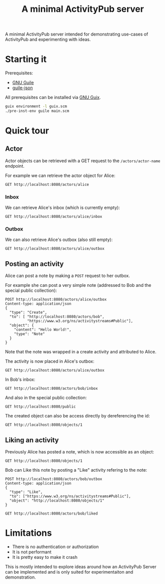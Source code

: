 #+TITLE: A minimal ActivityPub server

A minimal ActivityPub server intended for demonstrating use-cases of ActivityPub and experimenting with ideas.

* Starting it

Prerequisites:

- [[https://www.gnu.org/software/guile/][GNU Guile]]
- [[https://github.com/aconchillo/guile-json][guile-json]]

All prerequisites can be installed via [[https://guix.gnu.org/][GNU Guix]].

#+BEGIN_SRC sh
guix environment -l guix.scm
./pre-inst-env guile main.scm
#+END_SRC

* Quick tour
** Actor

Actor objects can be retrieved with a GET request to the ~/actors/actor-name~ endpoint.

For example we can retrieve the actor object for Alice:

#+BEGIN_SRC restclient
GET http://localhost:8080/actors/alice
#+END_SRC

#+RESULTS:
#+BEGIN_SRC js
{
  "@context": "https://www.w3.org/ns/activitystreams",
  "id": "http://localhost:8080/actors/alice",
  "name": "Alice",
  "type": "Person",
  "inbox": "http://localhost:8080/actors/alice/inbox",
  "outbox": "http://localhost:8080/actors/alice/outbox",
  "liked": "http://localhost:8080/actors/alice/liked"
}
// GET http://localhost:8080/actors/alice
// HTTP/1.1 200 OK
// Content-Length: 280
// Content-Type: application/json;charset=utf-8
// Access-Control-Allow-Origin: *
// Access-Control-Allow-Headers: Authorization, Content-type
// Access-Control-Allow-Methods: GET, POST
// Request duration: 0.002152s
#+END_SRC

*** Inbox
We can retrieve Alice's inbox (which is currently empty):

#+BEGIN_SRC restclient
GET http://localhost:8080/actors/alice/inbox
#+END_SRC

#+RESULTS:
#+BEGIN_SRC js
{
  "@context": "https://www.w3.org/ns/activitystreams",
  "id": "http://localhost:8080/actors/alice/inbox",
  "type": "Collection",
  "totalItems": 0,
  "items": []
}
// GET http://localhost:8080/actors/alice/inbox
// HTTP/1.1 200 OK
// Content-Length: 146
// Content-Type: application/json;charset=utf-8
// Access-Control-Allow-Origin: *
// Access-Control-Allow-Headers: Authorization, Content-type
// Access-Control-Allow-Methods: GET, POST
// Request duration: 0.001905s
#+END_SRC

*** Outbox

We can also retrieve Alice's outbox (also still empty):

#+BEGIN_SRC restclient
GET http://localhost:8080/actors/alice/outbox
#+END_SRC

#+RESULTS:
#+BEGIN_SRC js
{
  "@context": "https://www.w3.org/ns/activitystreams",
  "id": "http://localhost:8080/actors/alice/outbox",
  "type": "Collection",
  "totalItems": 0,
  "items": []
}
// GET http://localhost:8080/actors/alice/outbox
// HTTP/1.1 200 OK
// Content-Length: 147
// Content-Type: application/json;charset=utf-8
// Access-Control-Allow-Origin: *
// Access-Control-Allow-Headers: Authorization, Content-type
// Access-Control-Allow-Methods: GET, POST
// Request duration: 0.001890s
#+END_SRC
** Posting an activity
Alice can post a note by making a ~POST~ request to her outbox.

For example she can post a very simple note (addressed to Bob and the special public collection):
#+BEGIN_SRC restclient
POST http://localhost:8080/actors/alice/outbox
Content-type: application/json
{
  "type": "Create",
  "to": [ "http://localhost:8080/actors/bob",
          "https://www.w3.org/ns/activitystreams#Public"],
  "object": {
    "content": "Hello World!",
    "type": "Note"
  }
}
#+END_SRC

#+RESULTS:
#+BEGIN_SRC js
{
  "@context": "https://www.w3.org/ns/activitystreams",
  "id": "http://localhost:8080/objects/2",
  "type": "Create",
  "published": "2019-09-25T12:30:26+0200",
  "actor": "http://localhost:8080/actors/alice",
  "object": {
    "id": "http://localhost:8080/objects/1",
    "type": "Note",
    "content": "Hello World!"
  },
  "to": [
    "http://localhost:8080/actors/bob",
    "https://www.w3.org/ns/activitystreams#Public"
  ]
}
// POST http://localhost:8080/actors/alice/outbox
// HTTP/1.1 200 OK
// Content-Length: 369
// Content-Type: application/json;charset=utf-8
// Access-Control-Allow-Origin: *
// Access-Control-Allow-Headers: Authorization, Content-type
// Access-Control-Allow-Methods: GET, POST
// Request duration: 0.001609s
#+END_SRC

Note that the note was wrapped in a create activity and attributed to Alice.

The activity is now placed in Alice's outbox:

#+BEGIN_SRC restclient
GET http://localhost:8080/actors/alice/outbox
#+END_SRC

#+RESULTS:
#+BEGIN_SRC js
{
  "@context": "https://www.w3.org/ns/activitystreams",
  "id": "http://localhost:8080/actors/alice/outbox",
  "type": "Collection",
  "totalItems": 1,
  "items": [
    {
      "id": "http://localhost:8080/objects/2",
      "type": "Create",
      "published": "2019-09-25T12:30:26+0200",
      "actor": "http://localhost:8080/actors/alice",
      "object": {
        "id": "http://localhost:8080/objects/1",
        "type": "Note",
        "content": "Hello World!"
      },
      "to": [
        "http://localhost:8080/actors/bob",
        "https://www.w3.org/ns/activitystreams#Public"
      ]
    }
  ]
}
// GET http://localhost:8080/actors/alice/outbox
// HTTP/1.1 200 OK
// Content-Length: 465
// Content-Type: application/json;charset=utf-8
// Access-Control-Allow-Origin: *
// Access-Control-Allow-Headers: Authorization, Content-type
// Access-Control-Allow-Methods: GET, POST
// Request duration: 0.001782s
#+END_SRC

In Bob's inbox:

#+BEGIN_SRC restclient
GET http://localhost:8080/actors/bob/inbox
#+END_SRC

#+RESULTS:
#+BEGIN_SRC js
{
  "@context": "https://www.w3.org/ns/activitystreams",
  "id": "http://localhost:8080/actors/bob/inbox",
  "type": "Collection",
  "totalItems": 1,
  "items": [
    {
      "id": "http://localhost:8080/objects/2",
      "type": "Create",
      "published": "2019-09-25T12:30:26+0200",
      "actor": "http://localhost:8080/actors/alice",
      "object": {
        "id": "http://localhost:8080/objects/1",
        "type": "Note",
        "content": "Hello World!"
      },
      "to": [
        "http://localhost:8080/actors/bob",
        "https://www.w3.org/ns/activitystreams#Public"
      ]
    }
  ]
}
// GET http://localhost:8080/actors/bob/inbox
// HTTP/1.1 200 OK
// Content-Length: 462
// Content-Type: application/json;charset=utf-8
// Access-Control-Allow-Origin: *
// Access-Control-Allow-Headers: Authorization, Content-type
// Access-Control-Allow-Methods: GET, POST
// Request duration: 0.001808s
#+END_SRC

And also in the special public collection:

#+BEGIN_SRC restclient
GET http://localhost:8080/public
#+END_SRC

#+RESULTS:
#+BEGIN_SRC js
{
  "@context": "https://www.w3.org/ns/activitystreams",
  "id": "https://www.w3.org/ns/activitystreams#Public",
  "type": "Collection",
  "totalItems": 1,
  "items": [
    {
      "id": "http://localhost:8080/objects/2",
      "type": "Create",
      "published": "2019-09-25T12:30:26+0200",
      "actor": "http://localhost:8080/actors/alice",
      "object": {
        "id": "http://localhost:8080/objects/1",
        "type": "Note",
        "content": "Hello World!"
      },
      "to": [
        "http://localhost:8080/actors/bob",
        "https://www.w3.org/ns/activitystreams#Public"
      ]
    }
  ]
}
// GET http://localhost:8080/public
// HTTP/1.1 200 OK
// Content-Length: 468
// Content-Type: application/json;charset=utf-8
// Access-Control-Allow-Origin: *
// Access-Control-Allow-Headers: Authorization, Content-type
// Access-Control-Allow-Methods: GET, POST
// Request duration: 0.001879s
#+END_SRC

The created object can also be access directly by dereferencing the id:

#+BEGIN_SRC restclient
GET http://localhost:8080/objects/1
#+END_SRC

#+RESULTS:
#+BEGIN_SRC js
{
  "@context": "https://www.w3.org/ns/activitystreams",
  "id": "http://localhost:8080/objects/1",
  "type": "Note",
  "content": "Hello World!"
}
// GET http://localhost:8080/objects/1
// HTTP/1.1 200 OK
// Content-Length: 130
// Content-Type: application/json;charset=utf-8
// Access-Control-Allow-Origin: *
// Access-Control-Allow-Headers: Authorization, Content-type
// Access-Control-Allow-Methods: GET, POST
// Request duration: 0.001836s
#+END_SRC
** Liking an activity

Previously Alice has posted a note, which is now accessible as an object:

#+BEGIN_SRC restclient
GET http://localhost:8080/objects/1
#+END_SRC

#+RESULTS:
#+BEGIN_SRC js
{
  "@context": "https://www.w3.org/ns/activitystreams",
  "id": "http://localhost:8080/objects/1",
  "type": "Note",
  "content": "Hello World!"
}
// GET http://localhost:8080/objects/1
// HTTP/1.1 200 OK
// Content-Length: 130
// Content-Type: application/json;charset=utf-8
// Access-Control-Allow-Origin: *
// Access-Control-Allow-Headers: Authorization, Content-type
// Access-Control-Allow-Methods: GET, POST
// Request duration: 0.001782s
#+END_SRC

Bob can Like this note by posting a "Like" activity refering to the note:

#+BEGIN_SRC restclient
POST http://localhost:8080/actors/bob/outbox
Content-type: application/json
{
  "type": "Like",
  "to": ["https://www.w3.org/ns/activitystreams#Public"],
  "object": "http://localhost:8080/objects/1"
}
#+END_SRC

#+RESULTS:
#+BEGIN_SRC js
{
  "@context": "https://www.w3.org/ns/activitystreams",
  "id": "http://localhost:8080/objects/3",
  "type": "Like",
  "published": "2019-09-25T12:31:28+0200",
  "actor": "http://localhost:8080/actors/bob",
  "object": {
    "id": "http://localhost:8080/objects/1",
    "type": "Note",
    "content": "Hello World!"
  },
  "to": [
    "https://www.w3.org/ns/activitystreams#Public"
  ]
}
// POST http://localhost:8080/actors/bob/outbox
// HTTP/1.1 200 OK
// Content-Length: 330
// Content-Type: application/json;charset=utf-8
// Access-Control-Allow-Origin: *
// Access-Control-Allow-Headers: Authorization, Content-type
// Access-Control-Allow-Methods: GET, POST
// Request duration: 0.001717s
#+END_SRC


#+BEGIN_SRC restclient
GET http://localhost:8080/actors/bob/liked
#+END_SRC

#+RESULTS:
#+BEGIN_SRC js
{
  "@context": "https://www.w3.org/ns/activitystreams",
  "id": "http://localhost:8080/actors/bob/liked",
  "type": "Collection",
  "totalItems": 1,
  "items": [
    {
      "id": "http://localhost:8080/objects/1",
      "type": "Note",
      "content": "Hello World!"
    }
  ]
}
// GET http://localhost:8080/actors/bob/liked
// HTTP/1.1 200 OK
// Content-Length: 223
// Content-Type: application/json;charset=utf-8
// Access-Control-Allow-Origin: *
// Access-Control-Allow-Headers: Authorization, Content-type
// Access-Control-Allow-Methods: GET, POST
// Request duration: 0.001913s
#+END_SRC
* Limitations

- There is no authentication or authorization
- It is not performant
- It is pretty easy to make it crash

This is mostly intended to explore ideas around how an ActivityPub Server can be implemented and is only suited for experimentaiton and demonstration.

